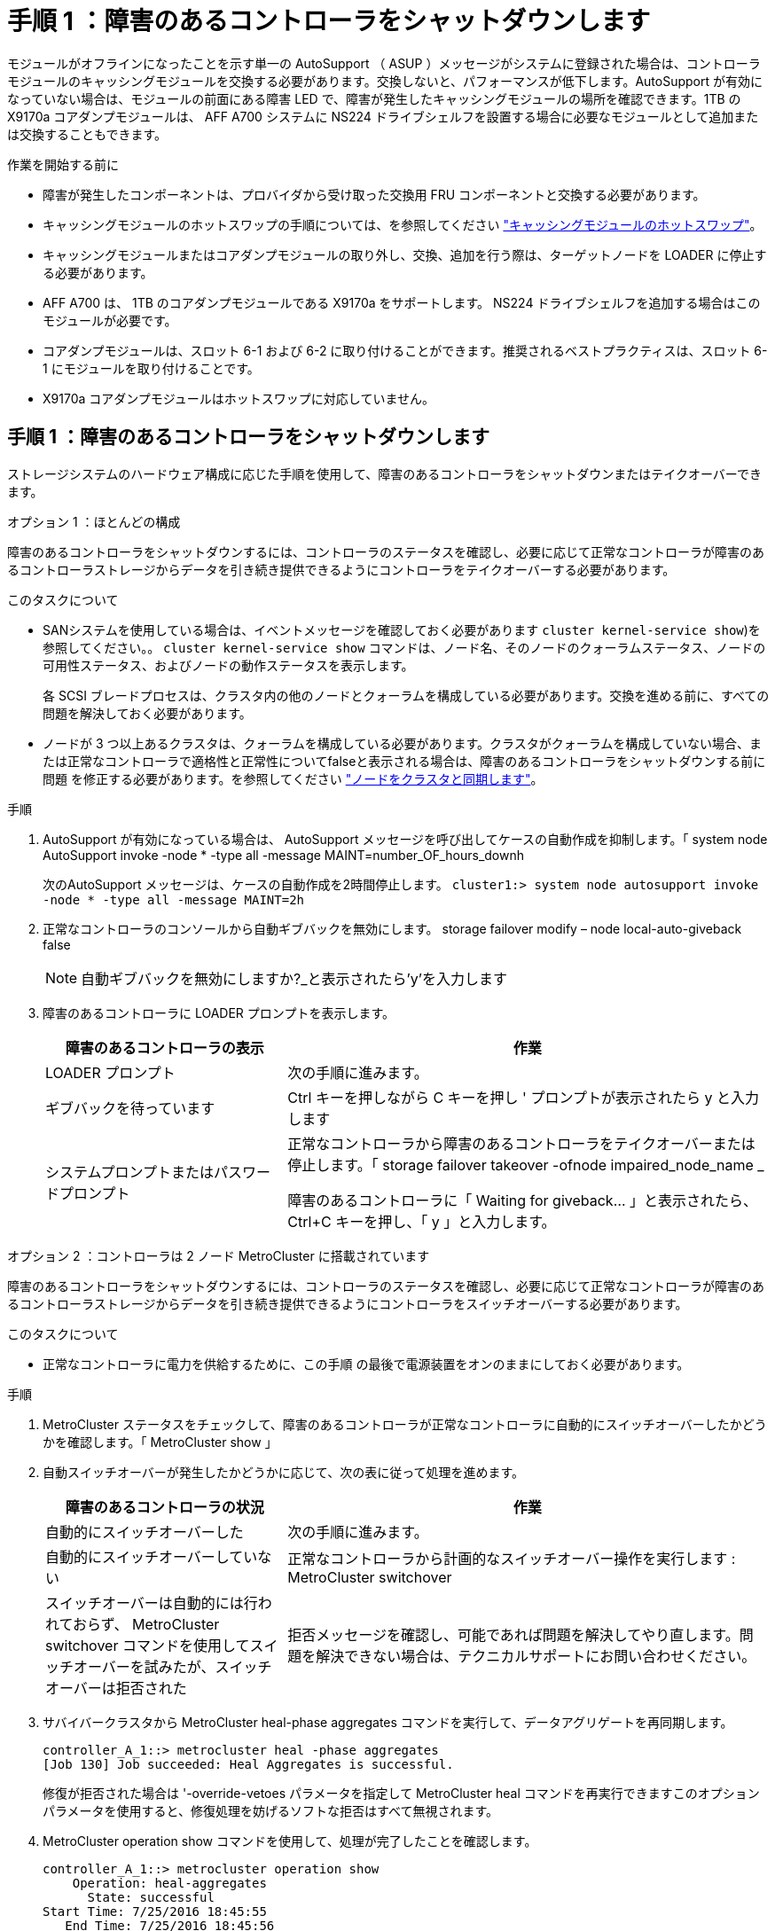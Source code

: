 = 手順 1 ：障害のあるコントローラをシャットダウンします
:allow-uri-read: 


モジュールがオフラインになったことを示す単一の AutoSupport （ ASUP ）メッセージがシステムに登録された場合は、コントローラモジュールのキャッシングモジュールを交換する必要があります。交換しないと、パフォーマンスが低下します。AutoSupport が有効になっていない場合は、モジュールの前面にある障害 LED で、障害が発生したキャッシングモジュールの場所を確認できます。1TB の X9170a コアダンプモジュールは、 AFF A700 システムに NS224 ドライブシェルフを設置する場合に必要なモジュールとして追加または交換することもできます。

.作業を開始する前に
* 障害が発生したコンポーネントは、プロバイダから受け取った交換用 FRU コンポーネントと交換する必要があります。
* キャッシングモジュールのホットスワップの手順については、を参照してください link:../fas9000/caching-module-hot-swap.html["キャッシングモジュールのホットスワップ"]。
* キャッシングモジュールまたはコアダンプモジュールの取り外し、交換、追加を行う際は、ターゲットノードを LOADER に停止する必要があります。
* AFF A700 は、 1TB のコアダンプモジュールである X9170a をサポートします。 NS224 ドライブシェルフを追加する場合はこのモジュールが必要です。
* コアダンプモジュールは、スロット 6-1 および 6-2 に取り付けることができます。推奨されるベストプラクティスは、スロット 6-1 にモジュールを取り付けることです。
* X9170a コアダンプモジュールはホットスワップに対応していません。




== 手順 1 ：障害のあるコントローラをシャットダウンします

ストレージシステムのハードウェア構成に応じた手順を使用して、障害のあるコントローラをシャットダウンまたはテイクオーバーできます。

[role="tabbed-block"]
====
.オプション 1 ：ほとんどの構成
--
障害のあるコントローラをシャットダウンするには、コントローラのステータスを確認し、必要に応じて正常なコントローラが障害のあるコントローラストレージからデータを引き続き提供できるようにコントローラをテイクオーバーする必要があります。

.このタスクについて
* SANシステムを使用している場合は、イベントメッセージを確認しておく必要があります  `cluster kernel-service show`)を参照してください。。 `cluster kernel-service show` コマンドは、ノード名、そのノードのクォーラムステータス、ノードの可用性ステータス、およびノードの動作ステータスを表示します。
+
各 SCSI ブレードプロセスは、クラスタ内の他のノードとクォーラムを構成している必要があります。交換を進める前に、すべての問題を解決しておく必要があります。

* ノードが 3 つ以上あるクラスタは、クォーラムを構成している必要があります。クラスタがクォーラムを構成していない場合、または正常なコントローラで適格性と正常性についてfalseと表示される場合は、障害のあるコントローラをシャットダウンする前に問題 を修正する必要があります。を参照してください link:https://docs.netapp.com/us-en/ontap/system-admin/synchronize-node-cluster-task.html?q=Quorum["ノードをクラスタと同期します"^]。


.手順
. AutoSupport が有効になっている場合は、 AutoSupport メッセージを呼び出してケースの自動作成を抑制します。「 system node AutoSupport invoke -node * -type all -message MAINT=number_OF_hours_downh
+
次のAutoSupport メッセージは、ケースの自動作成を2時間停止します。 `cluster1:> system node autosupport invoke -node * -type all -message MAINT=2h`

. 正常なコントローラのコンソールから自動ギブバックを無効にします。 storage failover modify – node local-auto-giveback false
+

NOTE: 自動ギブバックを無効にしますか?_と表示されたら'y'を入力します

. 障害のあるコントローラに LOADER プロンプトを表示します。
+
[cols="1,2"]
|===
| 障害のあるコントローラの表示 | 作業 


 a| 
LOADER プロンプト
 a| 
次の手順に進みます。



 a| 
ギブバックを待っています
 a| 
Ctrl キーを押しながら C キーを押し ' プロンプトが表示されたら y と入力します



 a| 
システムプロンプトまたはパスワードプロンプト
 a| 
正常なコントローラから障害のあるコントローラをテイクオーバーまたは停止します。「 storage failover takeover -ofnode impaired_node_name _

障害のあるコントローラに「 Waiting for giveback... 」と表示されたら、 Ctrl+C キーを押し、「 y 」と入力します。

|===


--
.オプション 2 ：コントローラは 2 ノード MetroCluster に搭載されています
--
障害のあるコントローラをシャットダウンするには、コントローラのステータスを確認し、必要に応じて正常なコントローラが障害のあるコントローラストレージからデータを引き続き提供できるようにコントローラをスイッチオーバーする必要があります。

.このタスクについて
* 正常なコントローラに電力を供給するために、この手順 の最後で電源装置をオンのままにしておく必要があります。


.手順
. MetroCluster ステータスをチェックして、障害のあるコントローラが正常なコントローラに自動的にスイッチオーバーしたかどうかを確認します。「 MetroCluster show 」
. 自動スイッチオーバーが発生したかどうかに応じて、次の表に従って処理を進めます。
+
[cols="1,2"]
|===
| 障害のあるコントローラの状況 | 作業 


 a| 
自動的にスイッチオーバーした
 a| 
次の手順に進みます。



 a| 
自動的にスイッチオーバーしていない
 a| 
正常なコントローラから計画的なスイッチオーバー操作を実行します : MetroCluster switchover



 a| 
スイッチオーバーは自動的には行われておらず、 MetroCluster switchover コマンドを使用してスイッチオーバーを試みたが、スイッチオーバーは拒否された
 a| 
拒否メッセージを確認し、可能であれば問題を解決してやり直します。問題を解決できない場合は、テクニカルサポートにお問い合わせください。

|===
. サバイバークラスタから MetroCluster heal-phase aggregates コマンドを実行して、データアグリゲートを再同期します。
+
[listing]
----
controller_A_1::> metrocluster heal -phase aggregates
[Job 130] Job succeeded: Heal Aggregates is successful.
----
+
修復が拒否された場合は '-override-vetoes パラメータを指定して MetroCluster heal コマンドを再実行できますこのオプションパラメータを使用すると、修復処理を妨げるソフトな拒否はすべて無視されます。

. MetroCluster operation show コマンドを使用して、処理が完了したことを確認します。
+
[listing]
----
controller_A_1::> metrocluster operation show
    Operation: heal-aggregates
      State: successful
Start Time: 7/25/2016 18:45:55
   End Time: 7/25/2016 18:45:56
     Errors: -
----
. 「 storage aggregate show 」コマンドを使用して、アグリゲートの状態を確認します。
+
[listing]
----
controller_A_1::> storage aggregate show
Aggregate     Size Available Used% State   #Vols  Nodes            RAID Status
--------- -------- --------- ----- ------- ------ ---------------- ------------
...
aggr_b2    227.1GB   227.1GB    0% online       0 mcc1-a2          raid_dp, mirrored, normal...
----
. 「 MetroCluster heal-phase root-aggregates 」コマンドを使用して、ルートアグリゲートを修復します。
+
[listing]
----
mcc1A::> metrocluster heal -phase root-aggregates
[Job 137] Job succeeded: Heal Root Aggregates is successful
----
+
修復が拒否された場合は '-override-vetoes パラメータを指定して MetroCluster heal' コマンドを再実行できますこのオプションパラメータを使用すると、修復処理を妨げるソフトな拒否はすべて無視されます。

. デスティネーションクラスタで「 MetroCluster operation show 」コマンドを使用して、修復処理が完了したことを確認します。
+
[listing]
----

mcc1A::> metrocluster operation show
  Operation: heal-root-aggregates
      State: successful
 Start Time: 7/29/2016 20:54:41
   End Time: 7/29/2016 20:54:42
     Errors: -
----
. 障害のあるコントローラモジュールで、電源装置の接続を解除します。


--
====


== 手順 2 ：キャッシングモジュールを交換または追加する

NVMe SSD Flash Cache モジュール（ FlashCache またはキャッシングモジュール）は、個別のモジュールです。これらは NVRAM モジュールの前面にあります。キャッシングモジュールを交換または追加するには、スロット 6 のシステム背面にあるモジュールの場所を確認し、特定の手順に従って交換します。

.作業を開始する前に
状況に応じて、ストレージシステムが次に示す特定の条件を満たしている必要があります。

* 取り付けるキャッシングモジュールに適したオペレーティングシステムが必要です。
* キャッシュ容量をサポートする必要があります。
* キャッシングモジュールを追加または交換する前に、ターゲットノードに LOADER プロンプトが表示されている必要があります。
* 交換用キャッシングモジュールの容量は、障害が発生したキャッシングモジュールと同じでなければなりませんが、サポートされている別のベンダーのキャッシングモジュールを使用することもできます。
* ストレージシステムのその他のコンポーネントがすべて正常に動作している必要があります。問題がある場合は、必ずテクニカルサポートにお問い合わせください。


.手順
. 接地対策がまだの場合は、自身で適切に実施します。
. スロット 6 で、キャッシングモジュールの前面にある黄色の警告 LED が点灯している、障害が発生したキャッシングモジュールの場所を確認します。
. キャッシングモジュールを取り外します。
+

NOTE: システムに別のキャッシングモジュールを追加する場合は、空のモジュールを取り外して次の手順に進みます。

+
image::../media/drw_9000_remove_flashcache.png[キャッシングモジュール取り外し]

+
|===


| image:../media/legend_icon_01.png["番号1"] | オレンジ色のリリースボタン。 


 a| 
image:../media/legend_icon_02.png["番号2"]
| キャッシングモジュールのカムハンドル 
|===
+
.. キャッシングモジュールの前面にあるオレンジ色のリリースボタンを押します。
+

NOTE: 数字とアルファベットが印字された I/O カムラッチを使用してキャッシングモジュールをイジェクトしないでください。数字とアルファベットが印字された I/O カムラッチを使用すると、キャッシングモジュールではなく NVRAM10 モジュール全体がイジェクトされます。

.. キャッシングモジュールが NVRAM10 モジュールから少し引き出されるまでカムハンドルを回転させます。
.. カムハンドルを手前にゆっくりと引いて、 NVRAM10 モジュールからキャッシングモジュールを取り外します。
+
キャッシングモジュールを NVRAM10 モジュールから取り外す際は、必ずキャッシングモジュールを手で支えてください。



. キャッシングモジュールを取り付けます。
+
.. キャッシングモジュールの端を NVRAM10 モジュールの開口部に合わせます。
.. キャッシングモジュールをゆっくりとベイに押し込んで、カムハンドルをはめ込みます。
.. 所定の位置に固定されるまでカムハンドルを回転させます。






== 手順 3 ： X9170a コアダンプモジュールを追加または交換します

1TB キャッシュコアダンプである X9170a は、 AFF A700 システムでのみ使用されます。コアダンプモジュールをホットスワップできない。通常、コアダンプモジュールは NVRAM モジュールの前面のスロット 6-1 にあり、システムの背面にあります。コアダンプモジュールを交換または追加するには、スロット 6-1 の場所を確認し、特定の手順に従って追加または交換してください。

.作業を開始する前に
* コアダンプモジュールを追加するには、システムで ONTAP 9.8 以降が実行されている必要があります。
* X9170a コアダンプモジュールはホットスワップに対応していません。
* コードダンプモジュールを追加または交換する前に、ターゲットノードに LOADER プロンプトが表示されている必要があります。
* コントローラごとに 1 つずつ、 X9170 コアダンプモジュールを 2 つ入手しておく必要があります。
* ストレージシステムのその他のコンポーネントがすべて正常に動作している必要があります。問題がある場合は、必ずテクニカルサポートにお問い合わせください。


.手順
. 接地対策がまだの場合は、自身で適切に実施します。
. 障害が発生したコアダンプモジュールを交換する場合は、モジュールの場所を確認して取り外します。
+
image::../media/drw_9000_remove_flashcache.png[キャッシングモジュール取り外し]

+
[cols="1,3"]
|===


| image:../media/legend_icon_01.png["番号1"] | オレンジ色のリリースボタン。 


 a| 
image:../media/legend_icon_02.png["番号2"]
 a| 
コアダンプモジュールのカムハンドル

|===
+
.. モジュールの前面にある黄色の警告 LED で、障害が発生したモジュールの場所を確認します。
.. コアダンプモジュールの前面にあるオレンジ色のリリースボタンを押します。
+

NOTE: 数字とアルファベットが印字された I/O カムラッチを使用してコアダンプモジュールをイジェクトしないでください。数字とアルファベットが印字された I/O カムラッチを使用すると、コアダンプモジュールではなく NVRAM10 モジュール全体がイジェクトされます。

.. コアダンプモジュールが NVRAM10 モジュールから少し引き出されるまでカムハンドルを回転させます。
.. カムハンドルを手前にゆっくりと引いて NVRAM10 モジュールからコアダンプモジュールを取り外し、脇に置きます。
+
コアダンプモジュールを NVRAM10 モジュールから取り外す際は、必ずコアダンプモジュールを手で支えてください。



. コアダンプモジュールを取り付けます。
+
.. 新しいコアダンプモジュールを取り付ける場合は、スロット 6-1 からブランクモジュールを取り外します。
.. コアダンプモジュールの端を NVRAM10 モジュールの開口部に合わせます。
.. コアダンプモジュールをゆっくりとベイに押し込んで、カムハンドルをはめ込みます。
.. 所定の位置に固定されるまでカムハンドルを回転させます。






== 手順 4 ： FRU の交換後にコントローラをリブートします

FRU を交換したら、コントローラモジュールをリブートする必要があります。

.ステップ
. LOADER プロンプトから ONTAP を起動するには、「 bye 」と入力します。




== 手順 5 ： 2 ノード MetroCluster 構成のアグリゲートをスイッチバックする

2 ノード MetroCluster 構成で FRU の交換が完了したら、 MetroCluster スイッチバック処理を実行できます。これにより構成が通常の動作状態に戻ります。また、障害が発生していたサイトの同期元 Storage Virtual Machine （ SVM ）がアクティブになり、ローカルディスクプールからデータを提供します。

このタスクでは、環境の 2 ノード MetroCluster 構成のみを実行します。

.手順
. すべてのノードの状態が「 enabled 」であることを確認します。 MetroCluster node show
+
[listing]
----
cluster_B::>  metrocluster node show

DR                           Configuration  DR
Group Cluster Node           State          Mirroring Mode
----- ------- -------------- -------------- --------- --------------------
1     cluster_A
              controller_A_1 configured     enabled   heal roots completed
      cluster_B
              controller_B_1 configured     enabled   waiting for switchback recovery
2 entries were displayed.
----
. すべての SVM で再同期が完了したことを確認します。「 MetroCluster vserver show 」
. 修復処理によって実行される LIF の自動移行が正常に完了したことを確認します。 MetroCluster check lif show
. サバイバークラスタ内の任意のノードから MetroCluster switchback コマンドを使用して、スイッチバックを実行します。
. スイッチバック処理が完了したことを確認します MetroCluster show
+
クラスタの状態が waiting-for-switchback の場合は、スイッチバック処理がまだ実行中です。

+
[listing]
----
cluster_B::> metrocluster show
Cluster              Configuration State    Mode
--------------------	------------------- 	---------
 Local: cluster_B configured       	switchover
Remote: cluster_A configured       	waiting-for-switchback
----
+
クラスタが「 normal 」状態のとき、スイッチバック処理は完了しています。

+
[listing]
----
cluster_B::> metrocluster show
Cluster              Configuration State    Mode
--------------------	------------------- 	---------
 Local: cluster_B configured      		normal
Remote: cluster_A configured      		normal
----
+
スイッチバックが完了するまでに時間がかかる場合は、「 MetroCluster config-replication resync-status show 」コマンドを使用することで、進行中のベースラインのステータスを確認できます。

. SnapMirror 構成または SnapVault 構成があれば、再確立します。




== 手順 6 ：障害が発生したパーツをネットアップに返却する

障害のある部品は、キットに付属する RMA 指示書に従ってネットアップに返却してください。を参照してください https://mysupport.netapp.com/site/info/rma["パーツの返品と交換"] 詳細については、を参照してください。

